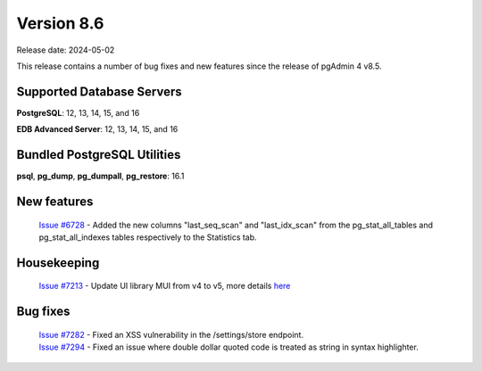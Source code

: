 ***********
Version 8.6
***********

Release date: 2024-05-02

This release contains a number of bug fixes and new features since the release of pgAdmin 4 v8.5.

Supported Database Servers
**************************
**PostgreSQL**: 12, 13, 14, 15, and 16

**EDB Advanced Server**: 12, 13, 14, 15, and 16

Bundled PostgreSQL Utilities
****************************
**psql**, **pg_dump**, **pg_dumpall**, **pg_restore**: 16.1


New features
************

  | `Issue #6728 <https://github.com/pgadmin-org/pgadmin4/issues/6728>`_ -  Added the new columns "last_seq_scan" and "last_idx_scan" from the pg_stat_all_tables and pg_stat_all_indexes tables respectively to the Statistics tab.

Housekeeping
************
  | `Issue #7213 <https://github.com/pgadmin-org/pgadmin4/issues/7213>`_ -  Update UI library MUI from v4 to v5, more details `here <https://github.com/pgadmin-org/pgadmin4/commit/102e0a983956be57fdb63abb356b5b8fcb8b74ba>`_


Bug fixes
*********
  | `Issue #7282 <https://github.com/pgadmin-org/pgadmin4/issues/7282>`_ -  Fixed an XSS vulnerability in the /settings/store endpoint.
  | `Issue #7294 <https://github.com/pgadmin-org/pgadmin4/issues/7294>`_ -  Fixed an issue where double dollar quoted code is treated as string in syntax highlighter.
